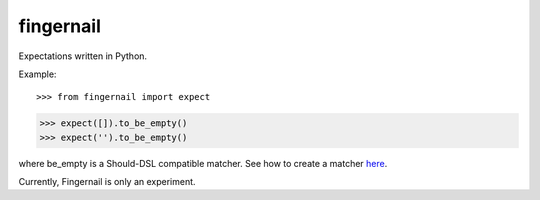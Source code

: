 fingernail
==========

Expectations written in Python.


Example::

>>> from fingernail import expect

>>> expect([]).to_be_empty()
>>> expect('').to_be_empty()


where be_empty is a Should-DSL compatible matcher. See how to create a matcher
`here <http://packages.python.org/should_dsl/custom_matchers.html>`_.

Currently, Fingernail is only an experiment.

